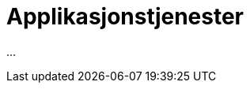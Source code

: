 = Applikasjonstjenester
:wysiwig_editing: 1
ifeval::[{wysiwig_editing} == 1]
:imagepath: ../images/
endif::[]
ifeval::[{wysiwig_editing} == 0]
:imagepath: main@messaging:messaging-architecture:
endif::[]
:experimental:
:toclevels: 4
:sectnums:
:sectnumlevels: 0

...

